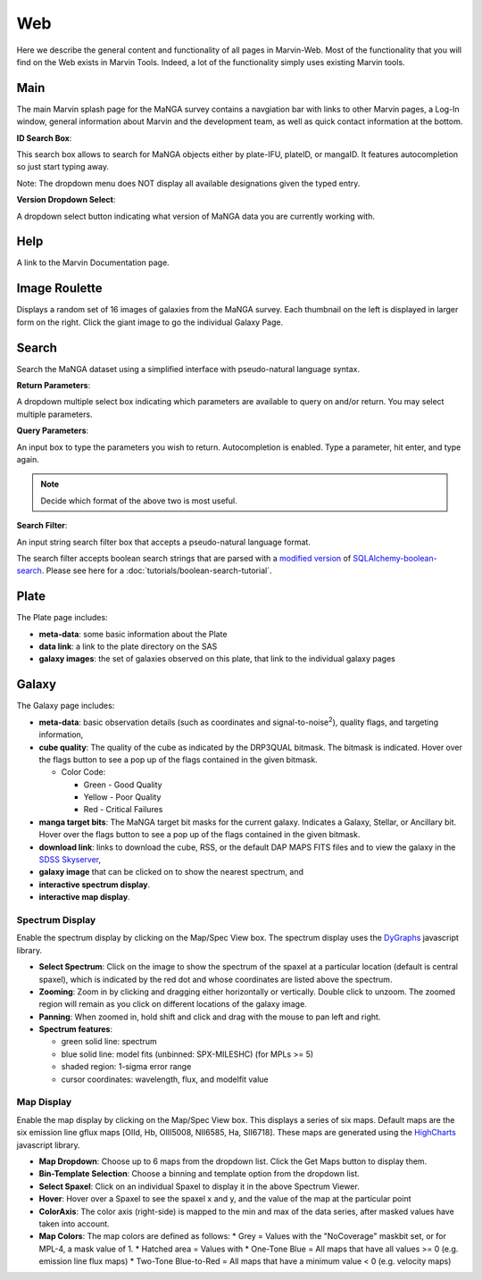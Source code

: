 
.. _marvin-web:

Web
===

Here we describe the general content and functionality of all pages in
Marvin-Web.  Most of the functionality that you will find on the Web exists in
Marvin Tools. Indeed, a lot of the functionality simply uses existing Marvin
tools.

.. _web-main:

Main
----

The main Marvin splash page for the MaNGA survey contains a navgiation bar with links
to other Marvin pages, a Log-In window, general information about Marvin
and the development team, as well as quick contact information at the bottom.

**ID Search Box**:

This search box allows to search for MaNGA objects either by
plate-IFU, plateID, or mangaID.  It features autocompletion so just
start typing away.

Note: The dropdown menu does NOT display all available
designations given the typed entry.

**Version Dropdown Select**:

A dropdown select button indicating what version of MaNGA data you are
currently working with.

.. _web-help:

Help
----
A link to the Marvin Documentation page.

.. _web-random:

Image Roulette
--------------

Displays a random set of 16 images of galaxies from the MaNGA survey.  Each
thumbnail on the left is displayed in larger form on the right.  Click the giant
image to go the individual Galaxy Page.

.. _web-search:

Search
------

Search the MaNGA dataset using a simplified interface with pseudo-natural
language syntax.

**Return Parameters**:

A dropdown multiple select box indicating which parameters are available to query
on and/or return.  You may select multiple parameters.

**Query Parameters**:

An input box to type the parameters you wish to return.  Autocompletion is enabled.
Type a parameter, hit enter, and type again.

.. note:: Decide which format of the above two is most useful.

**Search Filter**:

An input string search filter box that accepts a pseudo-natural language format.

The search filter accepts boolean search strings that are parsed with a
`modified version <https://github.com/havok2063/SQLAlchemy-boolean-search>`_ of
`SQLAlchemy-boolean-search
<https://github.com/lingthio/SQLAlchemy-boolean-search>`_. Please see here for a
:doc:`tutorials/boolean-search-tutorial`.


.. _web-plate:

Plate
-----

The Plate page includes:

* **meta-data**: some basic information about the Plate

* **data link**: a link to the plate directory on the SAS

* **galaxy images**: the set of galaxies observed on this plate,
  that link to the individual galaxy pages

.. _web-galaxy:

Galaxy
------

The Galaxy page includes:

* **meta-data**: basic observation details (such as coordinates and
  signal-to-noise\ :sup:`2`), quality flags, and targeting information,

* **cube quality**: The quality of the cube as indicated by the DRP3QUAL
  bitmask. The bitmask is indicated.  Hover over the flags button to see a pop
  up of the flags contained in the given bitmask.

  * Color Code:

    * Green - Good Quality
    * Yellow - Poor Quality
    * Red - Critical Failures

* **manga target bits**: The MaNGA target bit masks for the current galaxy.  Indicates
  a Galaxy, Stellar, or Ancillary bit.  Hover over the flags button to see a pop up
  of the flags contained in the given bitmask.

* **download link**: links to download the cube, RSS, or the default DAP MAPS
  FITS files and to view the galaxy in the `SDSS Skyserver
  <http://skyserver.sdss.org/dr12/en/home.aspx>`_,

* **galaxy image** that can be clicked on to show the nearest spectrum, and

* **interactive spectrum display**.

* **interactive map display**.

.. _web-spectrum:

Spectrum Display
^^^^^^^^^^^^^^^^

Enable the spectrum display by clicking on the Map/Spec View box.  The spectrum display uses the
`DyGraphs <http://dygraphs.com/>`_ javascript library.

* **Select Spectrum**: Click on the image to show the spectrum of the spaxel at
  a particular location (default is central spaxel), which is indicated by the
  red dot and whose coordinates are listed above the spectrum.

* **Zooming**: Zoom in by clicking and dragging either horizontally or
  vertically. Double click to unzoom.  The zoomed region will remain as you
  click on different locations of the galaxy image.

* **Panning**: When zoomed in, hold shift and click and drag with the mouse to
  pan left and right.

* **Spectrum features**:

  * green solid line: spectrum
  * blue solid line: model fits (unbinned: SPX-MILESHC) (for MPLs >= 5)
  * shaded region: 1-sigma error range
  * cursor coordinates: wavelength, flux, and modelfit value

.. _web-maps:

Map Display
^^^^^^^^^^^

Enable the map display by clicking on the Map/Spec View box.  This displays a series of six maps.  Default maps are
the six emission line gflux maps [OIId, Hb, OIII5008, NII6585, Ha, SII6718].  These maps are generated using the
`HighCharts <http://www.highcharts.com/>`_ javascript library.

* **Map Dropdown**: Choose up to 6 maps from the dropdown list.  Click the Get Maps button to display them.
* **Bin-Template Selection**: Choose a binning and template option from the dropdown list.
* **Select Spaxel**: Click on an individual Spaxel to display it in the above Spectrum Viewer.
* **Hover**: Hover over a Spaxel to see the spaxel x and y, and the value of the map at the particular point
* **ColorAxis**: The color axis (right-side) is mapped to the min and max of the data series, after masked values
  have taken into account.
* **Map Colors**: The map colors are defined as follows:
  * Grey = Values with the "NoCoverage" maskbit set, or for MPL-4, a mask value of 1.
  * Hatched area = Values with
  * One-Tone Blue = All maps that have all values >= 0 (e.g. emission line flux maps)
  * Two-Tone Blue-to-Red = All maps that have a minimum value < 0 (e.g. velocity maps)





